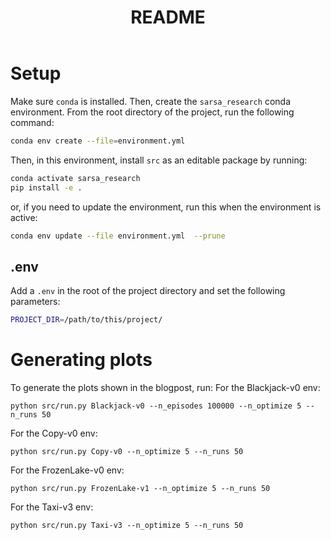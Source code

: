 #+BIND: org-export-use-babel nil
#+TITLE: README

* Setup

Make sure =conda= is installed. Then, create the =sarsa_research= conda
environment. From the root directory of the project, run the following
command:

#+BEGIN_SRC sh
conda env create --file=environment.yml
#+END_SRC

Then, in this environment, install =src= as an editable package by running:
#+BEGIN_SRC sh
conda activate sarsa_research
pip install -e .
#+END_SRC

or, if you need to update the environment, run this when the environment is active:
#+BEGIN_SRC sh
conda env update --file environment.yml  --prune
#+END_SRC



** .env
Add a =.env= in the root of the project directory and set the following
parameters:
#+BEGIN_SRC sh
PROJECT_DIR=/path/to/this/project/
#+END_SRC

* Generating plots
To generate the plots shown in the blogpost, run:
For the Blackjack-v0 env:
#+BEGIN_SRC shell
python src/run.py Blackjack-v0 --n_episodes 100000 --n_optimize 5 --n_runs 50
#+END_SRC

For the Copy-v0 env:
#+BEGIN_SRC shell
python src/run.py Copy-v0 --n_optimize 5 --n_runs 50
#+END_SRC

For the FrozenLake-v0 env:
#+BEGIN_SRC shell
python src/run.py FrozenLake-v1 --n_optimize 5 --n_runs 50
#+END_SRC


For the Taxi-v3 env:
#+BEGIN_SRC shell
python src/run.py Taxi-v3 --n_optimize 5 --n_runs 50
#+END_SRC




